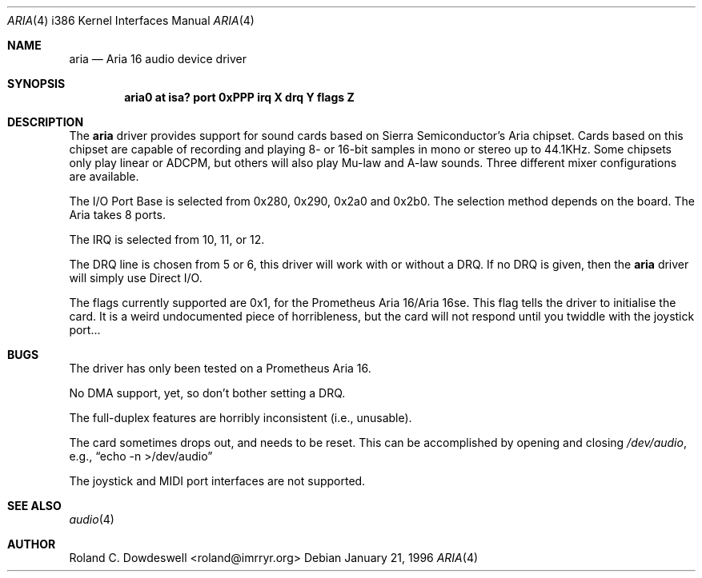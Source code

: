 .\"	$OpenBSD: aria.4,v 1.2 2000/07/14 20:41:32 deraadt Exp $
.\"	aria.4
.\" Copyright (c) 1996 Roland C. Dowdeswell
.\" All rights reserved.
.\"
.\" Redistribution and use in source and binary forms, with or without
.\" modification, are permitted provided that the following conditions
.\" are met:
.\" 1. Redistributions of source code must retain the above copyright
.\"    notice, this list of conditions and the following disclaimer.
.\" 2. Redistributions in binary form must reproduce the above copyright
.\"    notice, this list of conditions and the following disclaimer in the
.\"    documentation and/or other materials provided with the distribution.
.\" 3. All advertising materials mentioning features or use of this software
.\"    must display the following acknowledgement:
.\"      This product includes software developed by Roland C. Dowdeswell.
.\" 4. The name of the authors may not be used to endorse or promote products
.\"    derived from this software without specific prior written permission.
.\"
.\" THIS SOFTWARE IS PROVIDED BY THE AUTHOR `AS IS'' AND ANY EXPRESS OR
.\" IMPLIED WARRANTIES, INCLUDING, BUT NOT LIMITED TO, THE IMPLIED
.\" WARRANTIES OF MERCHANTABILITY AND FITNESS FOR A PARTICULAR PURPOSE ARE
.\" DISCLAIMED.  IN NO EVENT SHALL THE AUTHOR BE LIABLE FOR ANY DIRECT,
.\" INDIRECT, INCIDENTAL, SPECIAL, EXEMPLARY, OR CONSEQUENTIAL DAMAGES
.\" (INCLUDING, BUT NOT LIMITED TO, PROCUREMENT OF SUBSTITUTE GOODS OR
.\" SERVICES; LOSS OF USE, DATA, OR PROFITS; OR BUSINESS INTERRUPTION)
.\" HOWEVER CAUSED AND ON ANY THEORY OF LIABILITY, WHETHER IN CONTRACT,
.\" STRICT LIABILITY, OR TORT (INCLUDING NEGLIGENCE OR OTHERWISE) ARISING IN
.\" ANY WAY OUT OF THE USE OF THIS SOFTWARE, EVEN IF ADVISED OF THE
.\" POSSIBILITY OF SUCH DAMAGE.
.\"
.\"
.Dd January 21, 1996
.Dt ARIA 4 i386
.Os
.Sh NAME
.Nm aria
.Nd
Aria 16 audio device driver
.Sh SYNOPSIS
.Cd "aria0 at isa? port 0xPPP irq X drq Y flags Z"
.Sh DESCRIPTION
The
.Nm
driver provides support for sound cards based on Sierra Semiconductor's
Aria chipset.  Cards based on this chipset are capable of recording and
playing 8- or 16-bit samples in mono or stereo up to 44.1KHz.  Some chipsets
only play linear or ADCPM, but others will also play Mu-law and A-law
sounds.  Three different mixer configurations are available.
.Pp
The I/O Port Base is selected from 0x280, 0x290, 0x2a0 and 0x2b0. The
selection method depends on the board. The Aria takes 8 ports.
.Pp
The IRQ is selected from 10, 11, or 12.
.Pp
The DRQ line is chosen from 5 or 6, this driver will work with or without
a DRQ.  If no DRQ is given, then the
.Nm aria
driver will simply use Direct I/O.
.Pp
The flags currently supported are 0x1, for the Prometheus Aria 16/Aria 16se.
This flag tells the driver to initialise the card.  It is a weird undocumented
piece of horribleness, but the card will not respond until you twiddle with
the joystick port...
.Sh BUGS
The driver has only been tested on a Prometheus Aria 16.
.Pp
No DMA support, yet, so don't bother setting a DRQ.
.Pp
The full-duplex features are horribly inconsistent (i.e., unusable).
.Pp
The card sometimes drops out, and needs to be reset.  This can be
accomplished by opening and closing
.Pa /dev/audio ,
e.g.,
.Dq echo -n >/dev/audio
.Pp
The joystick and MIDI port interfaces are not supported.
.Sh SEE ALSO
.Xr audio 4
.Sh AUTHOR
Roland C. Dowdeswell <roland@imrryr.org>
